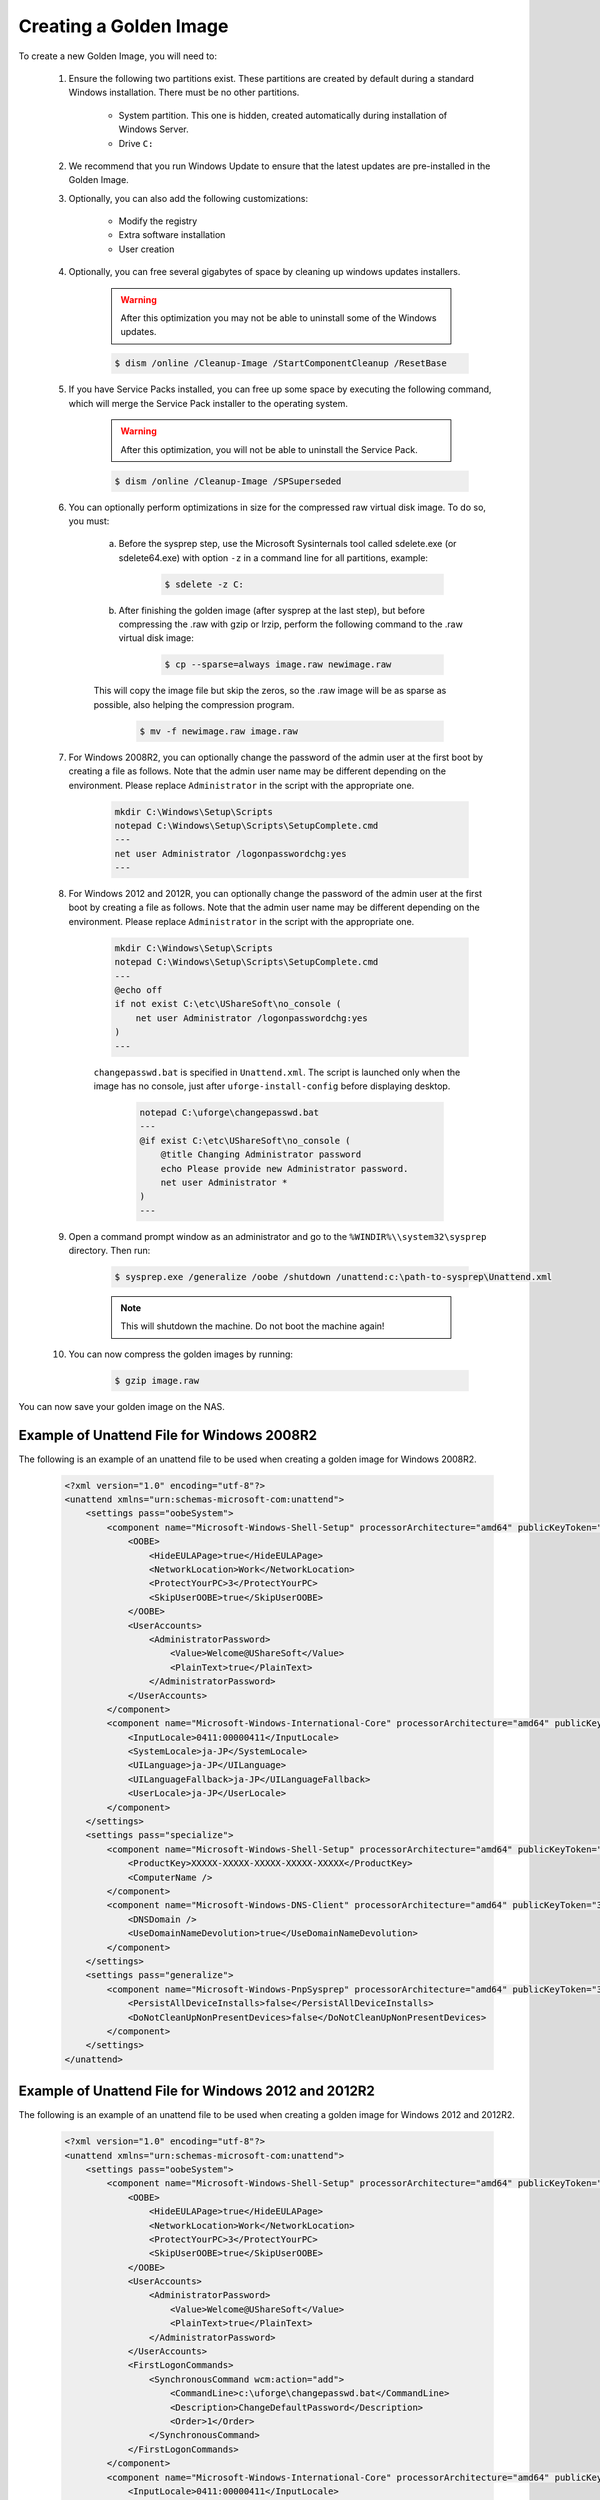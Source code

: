 .. Copyright 2016 FUJITSU LIMITED

.. _create-golden-image:

Creating a Golden Image
-----------------------

To create a new Golden Image, you will need to:

	1. Ensure the following two partitions exist. These partitions are created by default during a standard Windows installation. There must be no other partitions.

		* System partition. This one is hidden, created automatically during installation of Windows Server.
		* Drive ``C:``

	2. We recommend that you run Windows Update to ensure that the latest updates are pre-installed in the Golden Image.
	
	3. Optionally, you can also add the following customizations:

		* Modify the registry
		* Extra software installation
		* User creation

	4. Optionally, you can free several gigabytes of space by cleaning up windows updates installers. 

		.. warning:: After this optimization you may not be able to uninstall some of the Windows updates.

		.. code-block:: shell	

			$ dism /online /Cleanup-Image /StartComponentCleanup /ResetBase

	5. If you have Service Packs installed, you can free up some space by executing the following command, which will merge the Service Pack installer to the operating system. 

		.. warning:: After this optimization, you will not be able to uninstall the Service Pack.

		.. code-block:: shell

			$ dism /online /Cleanup-Image /SPSuperseded

	6. You can optionally perform optimizations in size for the compressed raw virtual disk image. To do so, you must:

		a. Before the sysprep step, use the Microsoft Sysinternals tool called sdelete.exe (or sdelete64.exe) with option ``-z`` in a command line for all partitions, example:

			.. code-block:: shell

				$ sdelete -z C:

   		b. After finishing the golden image (after sysprep at the last step), but before compressing the .raw with gzip or lrzip, perform the following command to the .raw virtual disk image:

			.. code-block:: shell

				$ cp --sparse=always image.raw newimage.raw
        
        	This will copy the image file but skip the zeros, so the .raw image will be as sparse as possible, also helping the compression program.

			.. code-block:: shell

				$ mv -f newimage.raw image.raw

	7. For Windows 2008R2, you can optionally change the password of the admin user at the first boot by creating a file as follows. Note that the admin user name may be different depending on the environment. Please replace ``Administrator`` in the script with the appropriate one.

		.. code-block:: shell

			mkdir C:\Windows\Setup\Scripts
			notepad C:\Windows\Setup\Scripts\SetupComplete.cmd
			---
			net user Administrator /logonpasswordchg:yes
			---

	8. For Windows 2012 and 2012R, you can optionally change the password of the admin user at the first boot by creating a file as follows. Note that the admin user name may be different depending on the environment. Please replace ``Administrator`` in the script with the appropriate one.

		.. code-block:: shell

			mkdir C:\Windows\Setup\Scripts
			notepad C:\Windows\Setup\Scripts\SetupComplete.cmd
			---
			@echo off
			if not exist C:\etc\UShareSoft\no_console (
			    net user Administrator /logonpasswordchg:yes
			)
			---

		``changepasswd.bat`` is specified in ``Unattend.xml``. The script is launched only when the image has no console, just after ``uforge-install-config`` before displaying desktop.

			.. code-block:: shell

				notepad C:\uforge\changepasswd.bat
				---
				@if exist C:\etc\UShareSoft\no_console (
				    @title Changing Administrator password
				    echo Please provide new Administrator password.
				    net user Administrator *
				)
				---

	9. Open a command prompt window as an administrator and go to the ``%WINDIR%\\system32\sysprep`` directory. Then run:

		.. code-block:: shell

			$ sysprep.exe /generalize /oobe /shutdown /unattend:c:\path-to-sysprep\Unattend.xml
	
		.. note:: This will shutdown the machine. Do not boot the machine again!

	10. You can now compress the golden images by running: 

		.. code-block:: shell

			$ gzip image.raw

You can now save your golden image on the NAS.

Example of Unattend File for Windows 2008R2
~~~~~~~~~~~~~~~~~~~~~~~~~~~~~~~~~~~~~~~~~~~

The following is an example of an unattend file to be used when creating a golden image for Windows 2008R2.

	.. code-block:: shell

		<?xml version="1.0" encoding="utf-8"?>
		<unattend xmlns="urn:schemas-microsoft-com:unattend">
		    <settings pass="oobeSystem">
		        <component name="Microsoft-Windows-Shell-Setup" processorArchitecture="amd64" publicKeyToken="31bf3856ad364e35" language="neutral" versionScope="nonSxS" xmlns:wcm="http://schemas.microsoft.com/WMIConfig/2002/State" xmlns:xsi="http://www.w3.org/2001/XMLSchema-instance">
		            <OOBE>
		                <HideEULAPage>true</HideEULAPage>
		                <NetworkLocation>Work</NetworkLocation>
		                <ProtectYourPC>3</ProtectYourPC>
		                <SkipUserOOBE>true</SkipUserOOBE>
		            </OOBE>
		            <UserAccounts>
		                <AdministratorPassword>
		                    <Value>Welcome@UShareSoft</Value>
		                    <PlainText>true</PlainText>
		                </AdministratorPassword>
		            </UserAccounts>
		        </component>
		        <component name="Microsoft-Windows-International-Core" processorArchitecture="amd64" publicKeyToken="31bf3856ad364e35" language="neutral" versionScope="nonSxS" xmlns:wcm="http://schemas.microsoft.com/WMIConfig/2002/State" xmlns:xsi="http://www.w3.org/2001/XMLSchema-instance">
		            <InputLocale>0411:00000411</InputLocale>
		            <SystemLocale>ja-JP</SystemLocale>
		            <UILanguage>ja-JP</UILanguage>
		            <UILanguageFallback>ja-JP</UILanguageFallback>
		            <UserLocale>ja-JP</UserLocale>
		        </component>
		    </settings>
		    <settings pass="specialize">
		        <component name="Microsoft-Windows-Shell-Setup" processorArchitecture="amd64" publicKeyToken="31bf3856ad364e35" language="neutral" versionScope="nonSxS" xmlns:wcm="http://schemas.microsoft.com/WMIConfig/2002/State" xmlns:xsi="http://www.w3.org/2001/XMLSchema-instance">
		            <ProductKey>XXXXX-XXXXX-XXXXX-XXXXX-XXXXX</ProductKey>
		            <ComputerName />
		        </component>
		        <component name="Microsoft-Windows-DNS-Client" processorArchitecture="amd64" publicKeyToken="31bf3856ad364e35" language="neutral" versionScope="nonSxS" xmlns:wcm="http://schemas.microsoft.com/WMIConfig/2002/State" xmlns:xsi="http://www.w3.org/2001/XMLSchema-instance">
		            <DNSDomain />
		            <UseDomainNameDevolution>true</UseDomainNameDevolution>
		        </component>
		    </settings>
		    <settings pass="generalize">
		        <component name="Microsoft-Windows-PnpSysprep" processorArchitecture="amd64" publicKeyToken="31bf3856ad364e35" language="neutral" versionScope="nonSxS" xmlns:wcm="http://schemas.microsoft.com/WMIConfig/2002/State" xmlns:xsi="http://www.w3.org/2001/XMLSchema-instance">
		            <PersistAllDeviceInstalls>false</PersistAllDeviceInstalls>
		            <DoNotCleanUpNonPresentDevices>false</DoNotCleanUpNonPresentDevices>
		        </component>
		    </settings>
		</unattend>

Example of Unattend File for Windows 2012 and 2012R2
~~~~~~~~~~~~~~~~~~~~~~~~~~~~~~~~~~~~~~~~~~~~~~~~~~~~

The following is an example of an unattend file to be used when creating a golden image for Windows 2012 and 2012R2.

	.. code-block:: shell

		<?xml version="1.0" encoding="utf-8"?>
		<unattend xmlns="urn:schemas-microsoft-com:unattend">
		    <settings pass="oobeSystem">
		        <component name="Microsoft-Windows-Shell-Setup" processorArchitecture="amd64" publicKeyToken="31bf3856ad364e35" language="neutral" versionScope="nonSxS" xmlns:wcm="http://schemas.microsoft.com/WMIConfig/2002/State" xmlns:xsi="http://www.w3.org/2001/XMLSchema-instance">
		            <OOBE>
		                <HideEULAPage>true</HideEULAPage>
		                <NetworkLocation>Work</NetworkLocation>
		                <ProtectYourPC>3</ProtectYourPC>
		                <SkipUserOOBE>true</SkipUserOOBE>
		            </OOBE>
		            <UserAccounts>
		                <AdministratorPassword>
		                    <Value>Welcome@UShareSoft</Value>
		                    <PlainText>true</PlainText>
		                </AdministratorPassword>
		            </UserAccounts>
		            <FirstLogonCommands>
		                <SynchronousCommand wcm:action="add">
		                    <CommandLine>c:\uforge\changepasswd.bat</CommandLine>
		                    <Description>ChangeDefaultPassword</Description>
		                    <Order>1</Order>
		                </SynchronousCommand>
		            </FirstLogonCommands>
		        </component>
		        <component name="Microsoft-Windows-International-Core" processorArchitecture="amd64" publicKeyToken="31bf3856ad364e35" language="neutral" versionScope="nonSxS" xmlns:wcm="http://schemas.microsoft.com/WMIConfig/2002/State" xmlns:xsi="http://www.w3.org/2001/XMLSchema-instance">
		            <InputLocale>0411:00000411</InputLocale>
		            <SystemLocale>ja-JP</SystemLocale>
		            <UILanguage>ja-JP</UILanguage>
		            <UILanguageFallback>ja-JP</UILanguageFallback>
		            <UserLocale>ja-JP</UserLocale>
		        </component>
		    </settings>
		    <settings pass="specialize">
		        <component name="Microsoft-Windows-Shell-Setup" processorArchitecture="amd64" publicKeyToken="31bf3856ad364e35" language="neutral" versionScope="nonSxS" xmlns:wcm="http://schemas.microsoft.com/WMIConfig/2002/State" xmlns:xsi="http://www.w3.org/2001/XMLSchema-instance">
		            <ProductKey>XXXXX-XXXXX-XXXXX-XXXXX-XXXXX</ProductKey>
		            <ComputerName />
		        </component>
		        <component name="Microsoft-Windows-DNS-Client" processorArchitecture="amd64" publicKeyToken="31bf3856ad364e35" language="neutral" versionScope="nonSxS" xmlns:wcm="http://schemas.microsoft.com/WMIConfig/2002/State" xmlns:xsi="http://www.w3.org/2001/XMLSchema-instance">
		            <DNSDomain />
		            <UseDomainNameDevolution>true</UseDomainNameDevolution>
		        </component>
		    </settings>
		    <settings pass="generalize">
		        <component name="Microsoft-Windows-PnpSysprep" processorArchitecture="amd64" publicKeyToken="31bf3856ad364e35" language="neutral" versionScope="nonSxS" xmlns:wcm="http://schemas.microsoft.com/WMIConfig/2002/State" xmlns:xsi="http://www.w3.org/2001/XMLSchema-instance">
		            <PersistAllDeviceInstalls>false</PersistAllDeviceInstalls>
		            <DoNotCleanUpNonPresentDevices>false</DoNotCleanUpNonPresentDevices>
		        </component>
		    </settings>
		</unattend>
